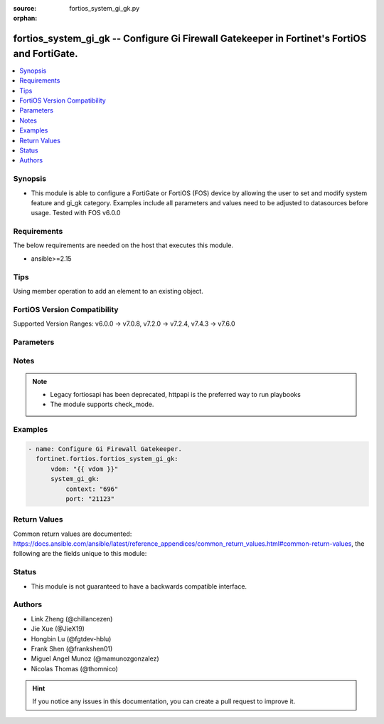 :source: fortios_system_gi_gk.py

:orphan:

.. fortios_system_gi_gk:

fortios_system_gi_gk -- Configure Gi Firewall Gatekeeper in Fortinet's FortiOS and FortiGate.
+++++++++++++++++++++++++++++++++++++++++++++++++++++++++++++++++++++++++++++++++++++++++++++

.. versionadded:: 2.0.0

.. contents::
   :local:
   :depth: 1


Synopsis
--------
- This module is able to configure a FortiGate or FortiOS (FOS) device by allowing the user to set and modify system feature and gi_gk category. Examples include all parameters and values need to be adjusted to datasources before usage. Tested with FOS v6.0.0



Requirements
------------
The below requirements are needed on the host that executes this module.

- ansible>=2.15


Tips
----
Using member operation to add an element to an existing object.

FortiOS Version Compatibility
-----------------------------
Supported Version Ranges: v6.0.0 -> v7.0.8, v7.2.0 -> v7.2.4, v7.4.3 -> v7.6.0


Parameters
----------


.. raw:: html

    <ul>
    <li> <span class="li-head">access_token</span> - Token-based authentication. Generated from GUI of Fortigate. <span class="li-normal">type: str</span> <span class="li-required">required: false</span> </li>
    <li> <span class="li-head">enable_log</span> - Enable/Disable logging for task. <span class="li-normal">type: bool</span> <span class="li-required">required: false</span> <span class="li-normal">default: False</span> </li>
    <li> <span class="li-head">vdom</span> - Virtual domain, among those defined previously. A vdom is a virtual instance of the FortiGate that can be configured and used as a different unit. <span class="li-normal">type: str</span> <span class="li-normal">default: root</span> </li>
    <li> <span class="li-head">member_path</span> - Member attribute path to operate on. <span class="li-normal">type: str</span> </li>
    <li> <span class="li-head">member_state</span> - Add or delete a member under specified attribute path. <span class="li-normal">type: str</span> <span class="li-normal">choices: present, absent</span> </li>
    <li> <span class="li-head">system_gi_gk</span> - Configure Gi Firewall Gatekeeper. <span class="li-normal">type: dict</span>
 <a id='label0' href="javascript:ContentClick('label1', 'label0');" onmouseover="ContentPreview('label1');" onmouseout="ContentUnpreview('label1');" title="click to collapse or expand..."> more... </a>
 <div id="label1" style="display:none">
 <table border="1">
 <tr>
 <td></td><td colspan="3">Supported Version Ranges</td>
 </tr>
 <tr>
 <td>system_gi_gk</td>
 <td><code class="docutils literal notranslate">v6.0.0 -> v7.0.8 </code></td>
 <td><code class="docutils literal notranslate">v7.2.0 -> v7.2.4 </code></td>
 <td><code class="docutils literal notranslate">v7.4.3 -> 7.6.0 </code></td>
 </tr>
 </table>
 </div>
 </li>
        <ul class="ul-self">
        <li> <span class="li-head">context</span> - Context ID <span class="li-normal">type: int</span>
 <a id='label2' href="javascript:ContentClick('label3', 'label2');" onmouseover="ContentPreview('label3');" onmouseout="ContentUnpreview('label3');" title="click to collapse or expand..."> more... </a>
 <div id="label3" style="display:none">
 <table border="1">
 <tr>
 <td></td>
 <td colspan="3">Supported Version Ranges</td>
 </tr>
 <tr>
 <td>context</td>
 <td><code class="docutils literal notranslate">v6.0.0 -> v7.0.8 </code></td>
 <td><code class="docutils literal notranslate">v7.2.0 -> v7.2.4 </code></td>
 <td><code class="docutils literal notranslate">v7.4.3 -> 7.6.0 </code></td>
 </tr>
 </table>
 </div>
 </li>
        <li> <span class="li-head">port</span> - UDP port to listen, range 0-65535. <span class="li-normal">type: int</span>
 <a id='label4' href="javascript:ContentClick('label5', 'label4');" onmouseover="ContentPreview('label5');" onmouseout="ContentUnpreview('label5');" title="click to collapse or expand..."> more... </a>
 <div id="label5" style="display:none">
 <table border="1">
 <tr>
 <td></td>
 <td colspan="3">Supported Version Ranges</td>
 </tr>
 <tr>
 <td>port</td>
 <td><code class="docutils literal notranslate">v6.0.0 -> v7.0.8 </code></td>
 <td><code class="docutils literal notranslate">v7.2.0 -> v7.2.4 </code></td>
 <td><code class="docutils literal notranslate">v7.4.3 -> 7.6.0 </code></td>
 </tr>
 </table>
 </div>
 </li>
        </ul>
    </ul>


Notes
-----

.. note::

   - Legacy fortiosapi has been deprecated, httpapi is the preferred way to run playbooks

   - The module supports check_mode.



Examples
--------

.. code-block:: yaml+jinja
    
    - name: Configure Gi Firewall Gatekeeper.
      fortinet.fortios.fortios_system_gi_gk:
          vdom: "{{ vdom }}"
          system_gi_gk:
              context: "696"
              port: "21123"


Return Values
-------------
Common return values are documented: https://docs.ansible.com/ansible/latest/reference_appendices/common_return_values.html#common-return-values, the following are the fields unique to this module:

.. raw:: html

    <ul>

    <li> <span class="li-return">build</span> - Build number of the fortigate image <span class="li-normal">returned: always</span> <span class="li-normal">type: str</span> <span class="li-normal">sample: 1547</span></li>
    <li> <span class="li-return">http_method</span> - Last method used to provision the content into FortiGate <span class="li-normal">returned: always</span> <span class="li-normal">type: str</span> <span class="li-normal">sample: PUT</span></li>
    <li> <span class="li-return">http_status</span> - Last result given by FortiGate on last operation applied <span class="li-normal">returned: always</span> <span class="li-normal">type: str</span> <span class="li-normal">sample: 200</span></li>
    <li> <span class="li-return">mkey</span> - Master key (id) used in the last call to FortiGate <span class="li-normal">returned: success</span> <span class="li-normal">type: str</span> <span class="li-normal">sample: id</span></li>
    <li> <span class="li-return">name</span> - Name of the table used to fulfill the request <span class="li-normal">returned: always</span> <span class="li-normal">type: str</span> <span class="li-normal">sample: urlfilter</span></li>
    <li> <span class="li-return">path</span> - Path of the table used to fulfill the request <span class="li-normal">returned: always</span> <span class="li-normal">type: str</span> <span class="li-normal">sample: webfilter</span></li>
    <li> <span class="li-return">revision</span> - Internal revision number <span class="li-normal">returned: always</span> <span class="li-normal">type: str</span> <span class="li-normal">sample: 17.0.2.10658</span></li>
    <li> <span class="li-return">serial</span> - Serial number of the unit <span class="li-normal">returned: always</span> <span class="li-normal">type: str</span> <span class="li-normal">sample: FGVMEVYYQT3AB5352</span></li>
    <li> <span class="li-return">status</span> - Indication of the operation's result <span class="li-normal">returned: always</span> <span class="li-normal">type: str</span> <span class="li-normal">sample: success</span></li>
    <li> <span class="li-return">vdom</span> - Virtual domain used <span class="li-normal">returned: always</span> <span class="li-normal">type: str</span> <span class="li-normal">sample: root</span></li>
    <li> <span class="li-return">version</span> - Version of the FortiGate <span class="li-normal">returned: always</span> <span class="li-normal">type: str</span> <span class="li-normal">sample: v5.6.3</span></li>
    </ul>

Status
------

- This module is not guaranteed to have a backwards compatible interface.


Authors
-------

- Link Zheng (@chillancezen)
- Jie Xue (@JieX19)
- Hongbin Lu (@fgtdev-hblu)
- Frank Shen (@frankshen01)
- Miguel Angel Munoz (@mamunozgonzalez)
- Nicolas Thomas (@thomnico)


.. hint::
    If you notice any issues in this documentation, you can create a pull request to improve it.
